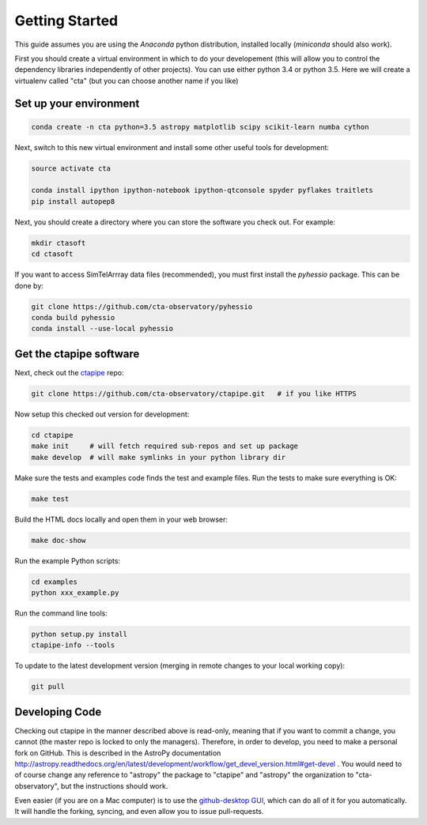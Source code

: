 .. _getting_started:

***************
Getting Started
***************

This guide assumes you are using the *Anaconda* python distribution, installed locally (*miniconda* should also work).

First you should create a virtual environment in which to do your developement (this will allow you to control the dependency libraries independently of other projects). You can use either python 3.4 or python 3.5. Here we will create a virtualenv called "cta" (but you can choose another name if you like)

-----------------------
Set up your environment
-----------------------

.. code-block:: bash

	conda create -n cta python=3.5 astropy matplotlib scipy scikit-learn numba cython 

Next, switch to this new virtual environment and install some other useful tools for development:
	
.. code-block:: bash

	source activate cta
	
	conda install ipython ipython-notebook ipython-qtconsole spyder pyflakes traitlets
	pip install autopep8

Next, you should create a directory where you can store the software you check out. For example:

.. code-block:: bash
    
    mkdir ctasoft
    cd ctasoft

If you want to access SimTelArrray data files (recommended), you must first install the `pyhessio` package.  This can be done by:

.. code-block:: bash

	git clone https://github.com/cta-observatory/pyhessio
	conda build pyhessio
	conda install --use-local pyhessio

------------------------
Get the ctapipe software
------------------------

Next, check out the `ctapipe <https://github.com/cta-observatory/ctapipe>`__ repo:

.. code-block:: bash

    git clone https://github.com/cta-observatory/ctapipe.git   # if you like HTTPS
    
Now setup this checked out version for development:
 
.. code-block:: bash

    cd ctapipe
    make init     # will fetch required sub-repos and set up package 
    make develop  # will make symlinks in your python library dir


Make sure the tests and examples code finds the test and example files.
Run the tests to make sure everything is OK:

.. code-block:: bash

   make test

Build the HTML docs locally and open them in your web browser:

.. code-block:: bash

   make doc-show

Run the example Python scripts:

.. code-block:: bash

    cd examples
    python xxx_example.py

Run the command line tools:

.. code-block:: bash

    python setup.py install
    ctapipe-info --tools

To update to the latest development version (merging in remote changes
to your local working copy):

.. code-block:: bash

   git pull               
            
---------------
Developing Code
---------------
 
Checking out ctapipe in the manner described above is read-only, meaning that if you want to commit a change, you cannot (the master repo is locked to only the managers). Therefore, in order to develop, you need to make a personal fork on GitHub. 
This is described in the AstroPy documentation http://astropy.readthedocs.org/en/latest/development/workflow/get_devel_version.html#get-devel .  You would need to of course change any reference to "astropy" the package to "ctapipe" and "astropy" the organization to "cta-observatory", but the instructions should work.

Even easier (if you are on a Mac computer) is to use the `github-desktop GUI <https://desktop.github.com/>`_, which can do all of it for you automatically. It will handle the forking, syncing, and even allow you to issue pull-requests. 
